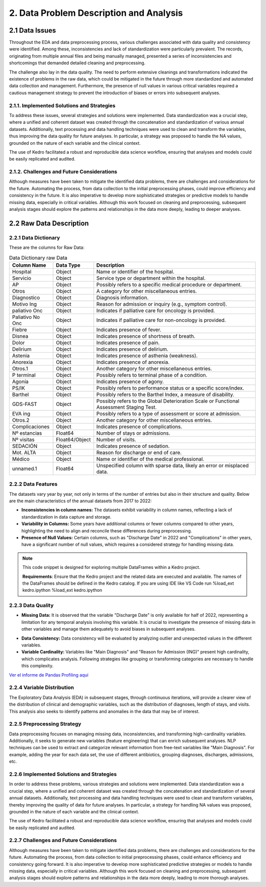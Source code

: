 2. Data Problem Description and Analysis
=========================================

2.1 Data Issues
---------------

Throughout the EDA and data preprocessing process, various challenges associated with data quality and consistency were identified. Among these, inconsistencies and lack of standardization were particularly prevalent. The records, originating from multiple annual files and being manually managed, presented a series of inconsistencies and shortcomings that demanded detailed cleaning and preprocessing.

The challenge also lay in the data quality. The need to perform extensive cleanings and transformations indicated the existence of problems in the raw data, which could be mitigated in the future through more standardized and automated data collection and management. Furthermore, the presence of null values in various critical variables required a cautious management strategy to prevent the introduction of biases or errors into subsequent analyses.

2.1.1. Implemented Solutions and Strategies
~~~~~~~~~~~~~~~~~~~~~~~~~~~~~~~~~~~~~~~~~~~~

To address these issues, several strategies and solutions were implemented. Data standardization was a crucial step, where a unified and coherent dataset was created through the concatenation and standardization of various annual datasets. Additionally, text processing and data handling techniques were used to clean and transform the variables, thus improving the data quality for future analyses. In particular, a strategy was proposed to handle the NA values, grounded on the nature of each variable and the clinical context.

The use of Kedro facilitated a robust and reproducible data science workflow, ensuring that analyses and models could be easily replicated and audited.

2.1.2. Challenges and Future Considerations
~~~~~~~~~~~~~~~~~~~~~~~~~~~~~~~~~~~~~~~~~~~~

Although measures have been taken to mitigate the identified data problems, there are challenges and considerations for the future. Automating the process, from data collection to the initial preprocessing phases, could improve efficiency and consistency in the future. It is also imperative to develop more sophisticated strategies or predictive models to handle missing data, especially in critical variables. Although this work focused on cleaning and preprocessing, subsequent analysis stages should explore the patterns and relationships in the data more deeply, leading to deeper analyses.

2.2 Raw Data Description
-------------------------

2.2.1 Data Dictionary
~~~~~~~~~~~~~~~~~~~~~~

These are the columns for Raw Data:

.. list-table:: Data Dictionary raw Data
   :header-rows: 1

   * - Column Name
     - Data Type
     - Description
   * - Hospital
     - Object
     - Name or identifier of the hospital.
   * - Servicio
     - Object
     - Service type or department within the hospital.
   * - AP
     - Object
     - Possibly refers to a specific medical procedure or department.
   * - Otros
     - Object
     - A category for other miscellaneous entries.
   * - Diagnostico
     - Object
     - Diagnosis information.
   * - Motivo Ing
     - Object
     - Reason for admission or inquiry (e.g., symptom control).
   * - paliativo Onc
     - Object
     - Indicates if palliative care for oncology is provided.
   * - Paliativo No Onc
     - Object
     - Indicates if palliative care for non-oncology is provided.
   * - Fiebre
     - Object
     - Indicates presence of fever.
   * - Disnea
     - Object
     - Indicates presence of shortness of breath.
   * - Dolor
     - Object
     - Indicates presence of pain.
   * - Delirium
     - Object
     - Indicates presence of delirium.
   * - Astenia
     - Object
     - Indicates presence of asthenia (weakness).
   * - Anorexia
     - Object
     - Indicates presence of anorexia.
   * - Otros.1
     - Object
     - Another category for other miscellaneous entries.
   * - P terminal
     - Object
     - Possibly refers to terminal phase of a condition.
   * - Agonía
     - Object
     - Indicates presence of agony.
   * - PS/IK
     - Object
     - Possibly refers to performance status or a specific score/index.
   * - Barthel
     - Object
     - Possibly refers to the Barthel Index, a measure of disability.
   * - GDS-FAST
     - Object
     - Possibly refers to the Global Deterioration Scale or Functional Assessment Staging Test.
   * - EVA ing
     - Object
     - Possibly refers to a type of assessment or score at admission.
   * - Otros.2
     - Object
     - Another category for other miscellaneous entries.
   * - Complicaciones
     - Object
     - Indicates presence of complications.
   * - Nº estancias
     - Float64
     - Number of stays or admissions.
   * - Nº visitas
     - Float64/Object
     - Number of visits.
   * - SEDACIÓN
     - Object
     - Indicates presence of sedation.
   * - Mot. ALTA
     - Object
     - Reason for discharge or end of care.
   * - Médico
     - Object
     - Name or identifier of the medical professional.
   * - unnamed.1
     - Float64
     - Unspecified column with sparse data, likely an error or misplaced data.

2.2.2 Data Features
~~~~~~~~~~~~~~~~~~~~

The datasets vary year by year, not only in terms of the number of entries but also in their structure and quality. Below are the main characteristics of the annual datasets from 2017 to 2022:

- **Inconsistencies in column names:** The datasets exhibit variability in column names, reflecting a lack of standardization in data capture and storage.

- **Variability in Columns:** Some years have additional columns or fewer columns compared to other years, highlighting the need to align and reconcile these differences during preprocessing.
  
- **Presence of Null Values:** Certain columns, such as "Discharge Date" in 2022 and "Complications" in other years, have a significant number of null values, which requires a considered strategy for handling missing data.

.. note:: 
    This code snippet is designed for exploring multiple DataFrames within a Kedro project.

    **Requirements**: 
    Ensure that the Kedro project and the related data are executed and available. The names of the DataFrames should be defined in the Kedro catalog.
    If you are using IDE like VS Code run %load_ext kedro.ipython
    %load_ext kedro.ipython

.. code-block:: python
   :caption: Exploring Multiple DataFrames
   :name: explore-dfs

   # Exploring Multiple DataFrames
   # Requirements: The Kedro project and data must be executed, DataFrame names are defined in the catalog.

   # DataFrame names that you want to explore
   dfs_names = ['hado_22', 'hado_21', 'hado_20', 'hado_19', 'hado_18', 'hado_17']

   # Loop to print information for each DataFrame
   for name in dfs_names:
       # Assuming 'catalog.load' loads the DataFrame based on its name
       # Adjust this line as needed if it's not the case
       df = catalog.load(name)

       print(f"Information and Describe for DataFrame: {name}")
       print("-----------------------------------")

       # Display the DataFrame information
       print(df.info(), df.describe(include='all').T)

       print("\\n\\n")  # Add a couple of blank lines to separate the information from different DataFrames


2.2.3 Data Quality
~~~~~~~~~~~~~~~~~~~

- **Missing Data:** It is observed that the variable "Discharge Date" is only available for half of 2022, representing a limitation for any temporal analysis involving this variable. It is crucial to investigate the presence of missing data in other variables and manage them adequately to avoid biases in subsequent analyses.
  
.. code-block:: python
   :caption: Exploring null values
   :name: explore-nulls

    import missingno as msno
    df = catalog.load('hado_concat')
    msno.matrix(df)


.. image:: /_images/msno.matrix.hado_concat.png
   :width: 600
   :alt: msno.matrix.hado_concat

- **Data Consistency:** Data consistency will be evaluated by analyzing outlier and unexpected values in the different variables.
  
- **Variable Cardinality:** Variables like "Main Diagnosis" and "Reason for Admission (ING)" present high cardinality, which complicates analysis. Following strategies like grouping or transforming categories are necessary to handle this complexity.

.. code-block:: python
   :caption: Pandas profiling Report
   :name: hado_concat.html

    from ydata_profiling import ProfileReport
    profile = ProfileReport(df, title='Pandas Profiling Report')

`Ver el informe de Pandas Profiling aquí <../_static/hado_concat.html>`_

2.2.4 Variable Distribution
~~~~~~~~~~~~~~~~~~~~~~~~~~~~

The Exploratory Data Analysis (EDA) in subsequent stages, through continuous iterations, will provide a clearer view of the distribution of clinical and demographic variables, such as the distribution of diagnoses, length of stays, and visits. This analysis also seeks to identify patterns and anomalies in the data that may be of interest.

2.2.5 Preprocessing Strategy
~~~~~~~~~~~~~~~~~~~~~~~~~~~~~

Data preprocessing focuses on managing missing data, inconsistencies, and transforming high-cardinality variables. Additionally, it seeks to generate new variables (feature engineering) that can enrich subsequent analyses. NLP techniques can be used to extract and categorize relevant information from free-text variables like "Main Diagnosis". For example, adding the year for each data set, the use of different antibiotics, grouping diagnoses, discharges, admissions, etc.

2.2.6 Implemented Solutions and Strategies
~~~~~~~~~~~~~~~~~~~~~~~~~~~~~~~~~~~~~~~~~~~~

In order to address these problems, various strategies and solutions were implemented. Data standardization was a crucial step, where a unified and coherent dataset was created through the concatenation and standardization of several annual datasets. Additionally, text processing and data handling techniques were used to clean and transform variables, thereby improving the quality of data for future analyses. In particular, a strategy for handling NA values was proposed, grounded in the nature of each variable and the clinical context.

The use of Kedro facilitated a robust and reproducible data science workflow, ensuring that analyses and models could be easily replicated and audited.

2.2.7 Challenges and Future Considerations
~~~~~~~~~~~~~~~~~~~~~~~~~~~~~~~~~~~~~~~~~~~~

Although measures have been taken to mitigate identified data problems, there are challenges and considerations for the future. Automating the process, from data collection to initial preprocessing phases, could enhance efficiency and consistency going forward. It is also imperative to develop more sophisticated predictive strategies or models to handle missing data, especially in critical variables. Although this work focused on cleaning and preprocessing, subsequent analysis stages should explore patterns and relationships in the data more deeply, leading to more thorough analyses.
